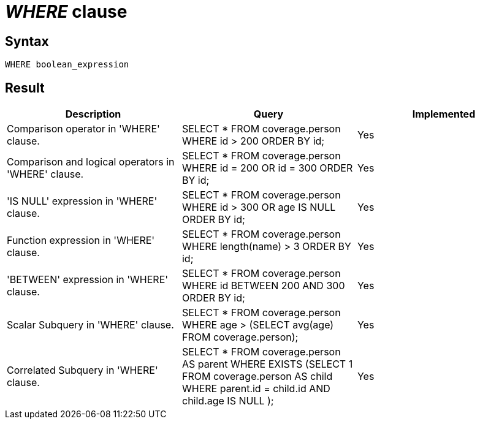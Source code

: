 = _WHERE_ clause

== Syntax

[source,sql]
----
WHERE boolean_expression
----

== Result

[cols="1,1,1"]
|===
|Description |Query |Implemented

| Comparison operator in 'WHERE' clause.
| SELECT * FROM coverage.person WHERE id > 200 ORDER BY id;
| Yes

| Comparison and logical operators in 'WHERE' clause.
| SELECT * FROM coverage.person WHERE id = 200 OR id = 300 ORDER BY id;
| Yes

| 'IS NULL' expression in 'WHERE' clause.
| SELECT * FROM coverage.person WHERE id > 300 OR age IS NULL ORDER BY id;
| Yes

| Function expression in 'WHERE' clause.
| SELECT * FROM coverage.person WHERE length(name) > 3 ORDER BY id;
| Yes

| 'BETWEEN' expression in 'WHERE' clause.
| SELECT * FROM coverage.person WHERE id BETWEEN 200 AND 300 ORDER BY id;
| Yes

| Scalar Subquery in 'WHERE' clause.
| SELECT * FROM coverage.person WHERE age > (SELECT avg(age) FROM coverage.person);
| Yes

| Correlated Subquery in 'WHERE' clause.
| SELECT * FROM coverage.person AS parent WHERE EXISTS (SELECT 1 FROM coverage.person AS child WHERE parent.id = child.id AND child.age IS NULL );
| Yes

|===

